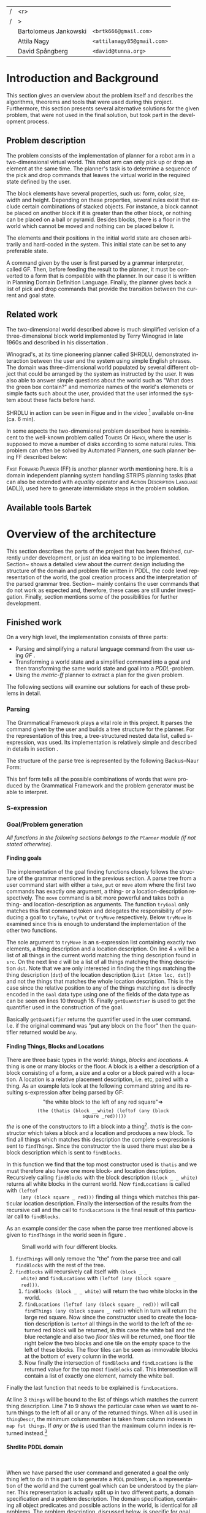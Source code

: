 #+TITLE:
#+AUTHOR: Bartolomeus Jankowski, Attila Nagy, David Spångberg
#+DATE:
#+LANGUAGE:  en
#+OPTIONS:   H:4 num:t toc:t \n:nil @:t ::t |:t ^:t -:t f:t *:t <:t
#+OPTIONS:   TeX:t LaTeX:t skip:nil d:nil todo:t pri:nil tags:not-in-toc
#+LATEX_HEADER: \usepackage{fullpage,xcolor,listings, algpseudocode, algorithm, xspace}
#+LATEX_HEADER: \usepackage[style=alphabetic,citestyle=alphabetic]{biblatex}
#+LATEX_HEADER: \addbibresource{references.bib}
#+LATEX_HEADER: \let\iint\relax
#+LATEX_HEADER: \let\iiint\relax
#+LATEX_HEADER: \usepackage{amsmath}

#+LATEX_HEADER: \usepackage{tikz}
#+LATEX_HEADER: \usetikzlibrary{calc,3d}

#+LATEX_HEADER: \usepackage{alltt}
# #### Palatino font
#+LATEX_HEADER: \usepackage[sc]{mathpazo}
#+LATEX_HEADER: \usepackage[T1]{fontenc}
#+LATEX_HEADER: \linespread{1.05} % Palatino needs more leading (space between lines)

#+BEGIN_LATEX
\newcommand{\shrdlite}[0]{\textsc{SHRDLite}\xspace}

\setlength{\parskip}{0.2cm}
\setlength{\parindent}{0pt}
\newcommand{\note}[1]{\emph{\color{blue} Note: #1}}
\newcommand{\todo}[1]{\emph{\color{red} TODO: #1}}
\renewcommand{\ttdefault}{txtt}

\definecolor{lightgrey}{gray}{0.9}
\lstset
{
keywordstyle=\textbf,
numbers=left,
numberstyle=\scriptsize,
frame=l,
numbersep=7pt,
xleftmargin=10pt
}

\DeclareFontShape{OT1}{cmtt}{bx}{n}{<5><6><7><8><9><10><10.95><12><14.4><17.28><20.74><24.88>cmttb10}{}
\lstloadlanguages{Haskell, Bash, Lisp}
\lstset{
  basicstyle=\small\ttfamily,
  flexiblecolumns=false,
  basewidth={0.5em,0.45em}
 }
\lstnewenvironment{haskell}
    {\lstset{
      literate={+}{{$+$}}1 {/}{{$/$}}1 {*}{{$*$}}1 {=}{{$=$}}1
               {>}{{$>$}}1 {<}{{$<$}}1 {\\}{{$\lambda$}}1
               {\\\\}{{\char`\\\char`\\}}1
               {->}{{$\rightarrow$}}2 {>=}{{$\geq$}}2 {<-}{{$\leftarrow$}}2
               {<=}{{$\leq$}}2 {=>}{{$\Rightarrow$}}2
               {\ .\ }{{$\circ$}}2 {\ .\ }{{$\circ$}}2
               {>>}{{>>}}2 {>>=}{{>>=}}2
               {|}{{$\mid$}}1
     }
     \csname lst@SetFirstLabel\endcsname}
    {\csname lst@SaveFirstLabel\endcsname}

\lstnewenvironment{bash}
    {\csname lst@SetFirstLabel\endcsname}
    {\csname lst@SaveFirstLabel\endcsname}
#+END_LATEX

\thispagestyle{empty}

\begin{centering}
\includegraphics[width=11cm]{gu.eps} \\
\vspace{1cm}
\includegraphics[width=5cm]{chalmers.eps}
\vspace{5cm}

\huge
Controlling a \shrdlite robot \\ using Haskell
\\\Large \vspace{0.5cm} Group 14

\vspace{0.5cm}
\normalsize
\end{centering}

# The hspace is a hack to align the table a little more to the right.
# I.e. to move the vertical bar closer to the middle of the page.
| /               |                   <r> |                                   |
| /               |                     > |                                   |
| \hspace{0.25cm} | Bartolomeus Jankowski | \texttt{<brtk666@gmail.com>}      |
|                 |           Attila Nagy | \texttt{<attilanagy85@gmail.com>} |
|                 |       David Spångberg | \texttt{<david@tunna.org>}        |
\newpage

\pagenumbering{roman}

#+BEGIN_LATEX
$~$
\vspace{4.3cm}

\section*{Abstract}
\smallskip
  Automated planning and scheduling have many obvious application i real-life
  areas of bussiness. One such imaginable planner, is one that arranges a set of
  objects in an abstract \emph{world} that perhaps models a factory floor or a
  harbor loading area where the task is to move specific cago crates from one
  spot to another.

  Here a simplified version af such a planner is implemented, the most important
  simplifications being that dimensionas of the world are restricted to two and
  that while the commands to the plannaer are given in plain English, the
  grammar that the scheduler is able to parse is quite simple.

  The application is inspired by the much more complex system described in Terry
  Winograd's PhD thesis \cite{win1970shrdlu}.

\noindent \textbf{Keywords: Automated planning, SHRDLU, PDDL, STRIPS}

\addcontentsline{toc}{section}{Abstract}
#+END_LATEX

\newpage
[TABLE-OF-CONTENTS]
\newpage

\pagenumbering{arabic}

* Introduction and Background
  This section gives an overview about the problem itself and describes the
  algorithms, theorems and tools that were used during this project.
  Furthermore, this section presents several alternative solutions for the
  given problem, that were not used in the final solution, but took part in
  the development process.

** Problem description
   \label{sec:problem}

   \todo{TODO Describe Block-World, translate grammar -> repr. solvable by some solver }

   The problem consists of the implementation of planner for a robot arm in a
   two-dimensional \shrdlite virtual world. This robot arm can only pick up or
   drop an element at the same time.  The planner's task is to determine a
   sequence of the pick and drop commands that leaves the virtual world in
   the required state defined by the user.

   The block elements have several properties, such us: form, color, size, width
   and height. Depending on these properties, several rules exist that exclude
   certain combinations of stacked objects. For instance, a block cannot be
   placed on another block if it is greater than the other block, or nothing can
   be placed on a ball or pyramid. Besides blocks, there is a floor in the world
   which cannot be moved and nothing can be placed below it.

   The elements and their positions in the initial world state are chosen
   arbitrarily and hard-coded in the system. This initial state can be set to
   any preferable state.

   A command given by the user is first parsed by a grammar interpreter, called
   GF. Then, before feeding the result to the planner, it must be converted to a
   form that is compatible with the planner. In our case it is written in
   Planning Domain Definition Language. Finally, the planner gives back a list
   of pick and drop commands that provide the transition between the current and
   goal state.

** Related work

#   \todo{TODO Describe some other planners, list some papers, mention FF, hanoi problem}

   The two-dimensional world described above is much simplified verision
   of a three-dimensional block world implemented by Terry Winograd in late
   1960s and described in his dissertation \cite{win1970shrdlu}.

   Winograd's, at its time pioneering planner called SHRDLU, demonstrated
   interaction between the user and the system using simple English phrases. The
   domain was three-dimensional world populated by several different object that
   could be arranged by the system as instructed by the user. It was also able
   to answer simple questions about the world such as "What does the green box
   contain?" and memorize names of the world's elemenets or simple facts such
   about the user, provided that the user informed the system about these facts
   before hand.

   SHRDLU in action can be seen in Figue \ref{fig:shrdlu3d} and in the video
   [fn:3] available on-line (ca. 6 min).

   \begin{wrapfigure}[14]{r}{3.0in}
      %\begin{minipage}[c]{\textwidth}
      \centering
          \includegraphics[width=3in]{./images/shrdlu_3d.png}
          \caption{The original SHRDLU in action, running on PDP-6 computer.}
          \label{fig:shrdlu3d}
      %\end{minipage}
    \end{wrapfigure}

   In some aspects the two-dimensional problem described here is reminiscent to
   the well-known problem called \textsc{Towers Of Hanoi}, where the user is
   supposed to move a number of disks according to some natural rules. This
   problem can often be solved by Automated Planners, one such planner being FF
   described below:

   \textsc{Fast Forward Planner} (FF) \cite{ffPlanner1} is another planner
   worth mentioning here. It is a domain independent planning system handling
   STRIPS planning tasks (that can also be extended with \emph{equality}
   operator and \textsc{Action Description Language} (ADL)), used here to
   generate intermidiate steps in the problem solution.

** Available tools Bartek
   \todo{TODO FOL-theorem proovers, STRIPS, PDDL, GF}

* Overview of the architecture
   This section describes the parts of the project that has been finished,
   currently under development, or just an idea waiting to be implemented.
   Section~\ref{sec:finished} shows a detailed view about the current design
   including the structure of the domain and problem file written in PDDL,
   the code level representation of the world, the goal creation process and
   the interpretation of the parsed grammar tree. Section~\ref{sec:progress}
   mainly contains the user commands that do not work as expected and,
   therefore, these cases are still under investigation. Finally, section
   \ref{sec:future} mentions some of the possibilities for further development.

** Finished work
   \label{sec:finished}

   On a very high level, the implementation consists of three parts:
   - Parsing and simplifying a natural language command from the user
     using /GF/ \cite{gf}.
   - Transforming a world state and a simplified command into a goal
     and then transforming the same world state and goal into a
     /PDDL/-problem.
   - Using the /metric-ff/ planner to extract a plan for the given
     problem.
   The following sections will examine our solutions for each of these
   problems in detail.

*** Parsing
    \label{sec:parsing}

    \todo{talk about GF and the shrdlite grammar?}

    The Grammatical Framework plays a vital role in this project. It parses the
    command given by the user and builds a tree structure for the planner. For
    the representation of this tree, a tree-structured nested data list, called
    s-expression, was used. Its implementation is relatively simple and
    described in details in section \ref{sec:sexpr}.

    The structure of the parse tree is represented by the following
    Backus–Naur Form:
\begin{alltt}
    \textbf{Command} ::= "take" Thing
              | "put"  Location
              | "move" Thing Location

    \textbf{Location} ::= "beside" Thing
               | "leftof" Thing
               | "rightof" Thing
               | "above" Thing
               | "ontop" Thing
               | "under" Thing
               | "inside" Thing

    \textbf{Thing} ::= "the" Block
            | "any" Block
            | "all" Block
            | "floor"

    \textbf{Block} ::= "block" Form Size Color
            | "thatis" Block Location

    \textbf{Size} ::= "anysize"
           | "small"
           | "medium"
           | "large"
           | "wide"
           | "tall"

    \textbf{Color} ::= "anycolor"
            | "black"
            | "white"
            | "blue"
            | "green"
            | "yellow"
            | "red"

    \textbf{Form} ::= "anyblock"
           | "box"
           | "pyramid"
           | "rectangle"
           | "square"
           | "ball"
\end{alltt}

    This bnf form tells all the possible combinations of words that were
    produced by the Grammatical Framework and the problem generator must
    be able to interpret.

*** S-expression
    \label{sec:sexpr}

*** Goal/Problem generation
    \label{sec:goal-gen}

    \emph{All functions in the following sections belongs to the
    \texttt{Planner} module (if not stated otherwise).}

**** Finding goals
     \todo{We might need an s-expression introduction since we
     talk about s-expressions here.}

     The implementation of the goal finding functions closely follows
     the structure of the \shrdlite grammar mentioned in the previous
     section. A parse tree from a user command start with either a
     =take=, =put= or =move= atom where the first two commands has
     exactly one argument, a thing- or a location-description
     respectively. The =move= command is a bit more powerful and takes
     both a thing- and location-description as arguments. The function
     =tryGoal= only matches this first command token and delegates the
     responsibility of producing a goal to =tryTake=, =tryPut= or
     =tryMove= respectively. Below =tryMove= is examined since this is
     enough to understand the implementation of the other two
     functions.
\begin{haskell}
tryMove :: SExpr -> Reader State (Maybe Goal)
tryMove (List [src, List [Atom loc, dst]]) = do
    (_,world) <- ask
    let s = findThings world src
        d = findThings world dst
        qSrc = getQuantifier src
        qDst = getQuantifier dst
        goalList f = [(qSrc (map (thingToBlock . snd) s), qDst (map (f . snd) d))]
    return $ Just $ case loc of
        "beside"  -> defaultGoal { getBeside  = goalList thingToBlock }
        ...
        "inside"  -> defaultGoal { getIn      = goalList thingToBlock }
\end{haskell}
     The sole argument to =tryMove= is an s-expression list containing
     exactly two elements, a thing description and a location
     description. On line 4 =s= will be a list of all things in the
     current world matching the thing description found in =src=. On
     the next line =d= will be a list of all things matching the thing
     description =dst=. Note that we are only interested in finding
     the things matching the thing description (=dst=) of the location
     description (=List [Atom loc, dst]=) and not the things that
     matches the whole location description. This is the case since
     the relative position to any of the things matching =dst= is
     directly encoded in the =Goal= data type using one of the fields
     of the data type as can be seen on lines 10 through 16. Finally
     =getQuantifier= is used to get the quantifier used in the
     construction of the goal.
\begin{haskell}
getQuantifier :: SExpr -> [a] -> Quantifier a
getQuantifier q = case q of
    List (Atom "the" : _) -> \[x] -> The x
    List (Atom "all" : _) -> All
    -- This matches any and floor
    _                     -> Any
\end{haskell}
     Basically =getQuantifier= returns the quantifier used in the user
     command. I.e. if the original command was "put any block on the
     floor" then the quantifier returned would be =Any=.

**** Finding Things, Blocks and Locations
     \todo{Maybe have this chapter before "Finding goals"?}

     There are three basic types in the \shrdlite world: /things/,
     /blocks/ and /locations/. A thing is one or many blocks or the
     floor. A block is a either a description of a block consisting of
     a form, a size and a color or a block paired with a location. A
     location is a relative placement description, i.e.
     \hbox{\emph{"left of"}/\emph{"above"}} etc, paired with a thing.
     As an example lets look at the following command string and its
     resulting s-expression after being parsed by GF: $$\text{"the
     white block to the left of any red square"} \Longrightarrow$$
     $$\texttt{(the (thatis (block \_ \_ white) (leftof (any (block
     square \_ red)))))}$$ /the/ is one of the constructors to lift a
     block into a thing[fn:1]. /thatis/ is the constructor which takes
     a block and a location and produces a new block. To find all
     things which matches this description the complete s-expression
     is sent to =findThings=. Since the constructor =the= is used
     there must also be a block description which is sent to
     =findBlocks=.
\begin{haskell}
findBlocks :: World -> SExpr -> [(Col, Thing)]
findBlocks world (List [Atom "thatis", blockDescr, locDescr]) = intersect blocks locs
  where
    blocks = findBlocks world blockDescr
    locs   = findLocations world locDescr
findBlocks world (List [Atom "block", Atom form, Atom size, Atom color]) =
    map (second TBlock) . formFilter . sizeFilter . colFilter $ allBlocks
  where
    allBlocks = getBlocks world
    ...
\end{haskell}
     In this function we find that the top most constructor used is
     =thatis= and we must therefore also have one more block- and
     location description. Recursively calling =findBlocks= with the
     block description =(block _ _ white)= returns all white blocks in
     the current world. Now =findLocations= is called with =(leftof
     (any (block square _ red)))= finding all things which matches
     this particular location description. Finally the intersection of
     the results from the recursive call and the call to
     =findLocations= is the final result of this particular call to
     =findBlocks=.

     As an example consider the case when the parse tree mentioned
     above is given to =findThings= in the world seen in figure
     \ref{fig:shrdlite-small}.

     #+CAPTION: Small \shrdlite world with four different blocks.
     #+LABEL: fig:shrdlite-small
     #+ATTR_LATEX: scale=1
     [[./images/smallworld.png]]

     1. =findThings= will only remove the "the" from the parse tree and
       call =findBlocks= with the rest of the tree.
     2. =findBlocks= will recursively call itself with =(block _ _
        white)= and =findLocations= with =(leftof (any (block square _
        red)))=.
        1. =findBlocks (block _ _ white)= will return the two white
           blocks in the world.
        2. =findLocations (leftof (any (block square _ red)))= will
           call =findThings (any (block square _ red))= which in turn
           will return the large red square. Now since the constructor
           used to create the location description is =leftof= all
           things in the world to the left of the returned red block
           will be returned, in this case the white ball and the blue
           rectangle and also two /floor tiles/ will be returned, one
           floor tile right below the two blocks and one tile on the
           empty space to the left of these blocks. The floor tiles
           can be seen as immovable blocks at the bottom of every
           column in the world.
        3. Now finally the intersection of =findBlocks= and
           =findLocations= is the returned value for the top most
           =findBlocks= call. This intersection will contain a list of
           exactly one element, namely the white ball.

     Finally the last function that needs to be explained is
     =findLocations=.

\begin{haskell}
findLocations :: World -> SExpr -> [(Col, Thing)]
findLocations world (List [Atom loc, thingDescr]) =
    let things = findThings world thingDescr
        Atom s = car thingDescr
    in case loc of
        ...
        "leftof"  -> let maxIdxFun = if s == "all" then minimum else maximum
                         idxs   = [0 .. maxIdxFun (map fst things)]
                     in concatMap (allThingsAtCol world) idxs
        ...
\end{haskell}

     At line 3 =things= will be bound to the list of things which
     matches the current thing description. Line 7 to 9 shows the
     particular case when we want to return things to the left of all
     or any of the returned things. When /all/ is used in
     =thingDescr=, the minimum column number is taken from column
     indexes in =map fst things=. If /any/ or /the/ is used than the
     maximum column index is returned instead.[fn:2]

**** Shrdlite PDDL domain
     $~$

     \todo{move some of the text here to the top of \ref{sec:goal-gen}}

     When we have parsed the user command and generated a goal the
     only thing left to do in this part is to generate a =PDDL=
     problem, i.e. a representation of the \shrdlite world and the
     current goal which can be understood by the planner. This
     representation is actually split up in two different parts, a
     domain specification and a problem description. The domain
     specification, containing all object predicates and possible
     actions in the world, is identical for all problems. The problem
     description, discussed below, is specific for goal and world
     state.

     The \shrdlite domain and the possible actions that can be
     performed in this domain is expressed in a =PDDL= domain file
     which can be seen in appendix \ref{sec:shrdlite-dom}. This file
     contains two things: predicates with zero or more arguments
     specifying properties of the objects in the world, and actions
     defining all available operations on objects. The actions are
     used to change one or more properties of a object, while the
     predicates can be used as preconditions to actions and also for
     specifying goal states.

\begin{lstlisting}[language=lisp, caption=The action \texttt{set-inside} as defined in the \shrdlite domain file., label=lst:set-inside]
;; `x' is inside `box' if `y' is inside `box' and `x' is on `y'
(:action set-inside
 :parameters   (?x ?y ?box)
 :precondition (and (inside ?y ?box)
                    (on ?x ?y))
 :effect       (and (inside ?x ?box)
                    (frozen ?x)))
\end{lstlisting}

     Listing \ref{lst:set-inside} shows the action =set-inside= as
     specified in the domain file. It takes three parameters =?x, ?y=
     and =?box=, has some preconditions which must be satisfied to be
     able to use this action. Finally it has an effect specifying that
     =?x= is inside the box =?box= and that =?x= is frozen. The
     special predicate =frozen ?x= specifies that the object =?x=
     cannot be moved anymore and is used to simplify the definitions
     of other actions.

     The main actions in the domain file is the =pick= and =drop=
     commands that lifts up a block or puts it down on either another
     block or the floor.

**** Generating a PDDL problem
     $~$

     The last step before handing over the responsibility to the
     planner is to generate a =PDDL= problem file. This file contains
     the initial or current state of the world encoded using the
     predicates found in the \shrdlite grammar in appendix
     \ref{sec:shrdlite-dom}. A high level description of the \shrdlite
     world can be found in \ref{sec:problem}. More detailed the
     problem file initially defines the following properties for the
     objects in the world:

     - \setlength{\itemsep}{0cm} =smaller x y=: All blocks are smaller
       than the floor and some objects are smaller than other objects.
       This predicate defines that it is possible to place the =x= on
       =y=. For example since nothing can be placed on balls then
       nothing is smaller than any ball.
     - =frozen f=: All floor tiles are frozen and cannot be moved.
     - =clear x=: Things at the top of each stack including the floor
       is clear.
     - =inside x y=: In the initial state only boxes are inside
       themselves.
     - =on x y=: If block =x= is placed on top of thing =y= then =x=
       is on =y=.
     - =above x y= / =under x y=: In the initial state all things
       are above and under themselves.
     - =leftof x y= / =rightof x y= / =beside x y=: The floor tiles
       are left-of, right-of and beside other floor tiles. The
       difference by being beside and for instance left-of is that a
       thing has to be directly left-of another thing to be considered
       beside it.
     - =stacked-on x c=: All blocks are stacked above some floor tile
       (column =c=). The floor tiles are also stacked on themselves.

     The predicates above specifies the initial state of the problem.
     Whats left to do is encode the goal state of the problem given a
     value of type =Goal=.

\begin{haskell}
data Goal = G
    { getOn          :: [(Quantifier Block, Quantifier Thing)]
      ...
    , getBeside      :: [(Quantifier Block, Quantifier Block)]
    , getHolding     :: [Block]
    }
\end{haskell}

     The goal data type contains fields for all of the different types
     of commands that can be given, for instance that a block should
     be beside, left-of or above one, any or several other object. The
     goal that the block =a= should be right-of any of the blocks =b=,
     =c=, and =d= will be encoded in the following way:

\begin{haskell}[caption=test]
defaultGoal { getRightOf = [(The a, Any [b,c,d])] }
\end{haskell}

     For each quantifier pair in all of the lists in the goal data
     type, a subgoal will be generated. Each of these subgoals is then
     joined by a large conjunction. For example the pair above will be
     exported to the following subgoal:

\begin{lstlisting}[language=bash, caption=Resulting subgoal of \texttt{(The a, Any [b,c,d])}, label=lst:subgoal]
(or (and (right-of a b) (above b f1))
    (and (right-of a c) (above c f2))
    (and (right-of a d) (above d f2)))
\end{lstlisting}

     Listing \ref{lst:subgoal} shows the subgoal generated from the
     simple goal further above. A =right-of= predicate is generated
     for each combination of elements from the first and second
     quantifier. The predicates will be joined together using either
     disjunctions, conjunctions or both depending on the quantifier
     types used. Finally for each predicate an =above x f= predicate
     will be added to specify that all objects found in the second
     element of the pair should be present at the same column as in
     the initial state. Adding this last predicate is usually the
     right thing to do to make the planner behave in the way a user
     intended. However, this will not always be correct. To see this
     lets consider two different commands in the world seen in figure
     \ref{fig:world2}.

     #+CAPTION: A \shrdlite world featuring several blocks.
     #+LABEL: fig:world2
     #+ATTR_LATEX: placement=[H] width=14cm
     [[./images/smallworld2.png]]

     First let the first user command be "Move all red blocks to the
     left of the tall blue block". This problem can be trivially
     solved by a planner by moving the tall blue block to the right of
     all red blocks, never moving the red blocks at all. This is
     probably not what the user intended. However by enforcing all red
     blocks to be above the same column at the end of the plan then
     the only way to solve this problem is to actually move all red
     blocks to the left of the initial position of the tall blue
     block.

     Now lets consider the following command in the same world: "Put
     the yellow pyramid above all red blocks". The only way to solve
     this problem is to stack the two red objects in the world on top
     of each other and then moving the yellow pyramid on top of the
     stack. Adding the =above= rule, which is done in our problem file
     generation, actually inhibits us to solve the problem; you cannot
     place the pyramid above both red blocks since they have to be on
     different columns!

*** Finding a plan
    \label{sec:planning}
    After having the problem file, the planner is feeded with this file along
    with the domain file. These files were described in details in
    section~\ref{sec:goal-gen}, and, therefore, they are not covered here again.
    As for the planner, two distinct implementation of the fast forward
    planner were tested. Fisrt, the simple fast forward planner \cite{ff} was
    used, but after a few tests on metric-ff \cite{metric-ff}, the simple ff was
    not used anymore due to its five times slower planning time.

    The plan contains a list of pick and drop commands which can contain extra
commands that are unrelevant in the plan. Such command can be for instance a
pair of consecutive pick and drop commands on the same column. By removing these
extra steps in the plan, a shorter and more optimal plan can be gained. This
process is called pruning. This is done by the following code:

\begin{lstlisting}[language=Haskell,escapechar=@]
planFromFF :: String -> IO [String]
planFromFF problem = withSystemTempFile "shrdlu.problem." $ \fp h -> do
    hPutStr h problem
    hClose h
    let ff = "../bin/ff-wrapper.sh"
        args = [fp]
    (exitCode, out, err) <- readProcessWithExitCode ff args ""
    let getNum = read . (!!1) . words :: String -> Int
        moves  = lines out
        @\textbf{prune}@ [] = []
        @\textbf{prune}@ [x] = [x]
        @\textbf{prune}@ (x:y:xys)
            | getNum x /= getNum y = x : prune (y:xys)
            | otherwise            = prune xys
    if exitCode == ExitSuccess
        then return (@\textbf{prune}@ moves)
        else return $ ["# Got an error!"])
\end{lstlisting}

The planner is called from a wrapper shell script, called ff-wrapper.sh". It
runs the 'ff' binary with the domain and problem files, check if there was any
error, and parses the output.

\begin{bash}
domain="../planner-haskell/resources/shrdlu-dom.pddl"
problem_file=$1

# run planner
ff_out=$(../bin/ff -o $domain -f $problem_file -s 5)

# error checking
if [[ $? != 0 ]] ; then
    echo "Some error occured. Output from ff:"
    echo ""
    echo "$ff_out"
    exit 1
fi

# parsing
actions=$(echo -e "$ff_out" | egrep -i "(PICK|DROP)")
echo "$actions" | cut -b 12- | sed -re 's/^(PICK|DROP).*F(\w*)$/\L\1 \2/i'
\end{bash}

** Work in progress
   \label{sec:progress}
   Here, some parts that are still under development are touched upon.
   \todo{TODO describe actions that do not work/work not as expected}

*** Bug corrections
   \todo{TODO}

** Future work
   \label{sec:future}
   This section mentions only a subset of the viable additions for the
   project which might further increase its usability.

   \todo{TODO E-proover, FOL, FOL->PDDL/STRIPS}

*** Plan-pruning
    It can happen that the planner does not produce a perfect plan. Several
    consecutive states end up in a state that was reached earlier. In this case
    these steps are superfluous and can be removed.

    A basic form of this pruning was implemented in the current project which
    can be further improved. Currently it only checks if consecutive pick and
    drop commands happen on the same column. The more advanced form of this
    pruning would be to go through the whole list of commands and check if the
    world state that this command leads to was reached earlier. If it was, then the
    list of commands can be deleted back to this earlier state. For instance,
    the 'A -> B -> ... -> B' list of states can be reduced to 'A -> B'.

*** First Order Logic
    After some fruitless experimentation with a FOL planner, the so-called
    E-prover, metric-ff was chosen for planning. This decision was based on its
    significantly higher running time and hardship of goal interpretation.
    However, in the long run E-prover might produce more appealing results with
    a simpler problem description form.

*** Generating FOL to STRIPS
    Another possible solution for planning can be to merge FOL with STRIPS
    combining their positive features. By this, a planner can be gained that is
    endowed by easy goal generation and openness for future grammar extensions.
    Unfortunately, there was no time for such experimentations, and, therefore,
    it remained only an idea.

*** Randomized sequence states

* Results and Evaluation
   \todo{TODO problem: "Besides Problem" two reds, blah blah...}

* Discussion and Conclusions
   \todo{TODO Sum up your project, suggest future extensions and improvements.}

\printbibliography

\appendix

\addcontentsline{toc}{section}{Appendix}

\newpage

* SHRDLite PDDL domain file
  \label{sec:shrdlite-dom}

  \vspace{1cm}

\begin{haskell}
(define (domain shrdlu)
  (:functions (moves))

  (:predicates (clear ?x)          ;; 'x' is top-most block
               (on ?x ?y)          ;; 'x' is on top of 'y'
               (box ?x)            ;; 'x' is a box
               (inside ?x ?y)      ;; 'x' is inside box 'y'
               (smaller ?x ?y)     ;; 'x' is smaller than 'y'
               (stacked-on ?x ?c)  ;; 'x' is stacked on column 'c'
               (holding-any)       ;; the arm is holding something
               (holding ?x)        ;; 'x' is up in the air
               (frozen ?x)         ;; 'x' is frozen and cant be moved
               (above ?x ?y)       ;; 'x' is somewhere above 'y'
               (under ?x ?y)       ;; 'x' is somewhere under 'y'
               (left-of ?x ?y)     ;; 'x' is somewhere left of 'y'
               (right-of ?x ?y)    ;; 'x' is somewhere right of 'y'
               (beside ?x ?y))     ;; 'x' is directly beside 'y'

  (:action pick
   :parameters (?obj ?from ?col)
   :precondition (and (not (frozen ?obj))
                      (not (holding-any))
                      (clear ?obj)
                      (on ?obj ?from)
                      (stacked-on ?obj ?col))
   :effect       (and (holding-any)
                      (holding ?obj)
                      (clear ?from)
                      (not (on ?obj ?from))
                      (not (stacked-on ?obj ?col))
                      (increase (moves) 1)))

  (:action drop
   :parameters (?obj ?to ?col)
   :precondition (and (holding ?obj)
                      (clear ?to)
                      (smaller ?obj ?to)
                      (stacked-on ?to ?col))
   :effect       (and (not (holding-any))
                      (not (holding ?obj))
                      (not (clear ?to))
                      (on ?obj ?to)
                      (stacked-on ?obj ?col)
                      (increase (moves) 1)))
  ;; 'first' is above both 'second' and 'under' if 'second' is above 'under' and 'first'
  ;;  is on 'second'
  (:action set-above
   :parameters (?first ?second ?under)
   :precondition (and (on ?first ?second)
                      (above ?second ?under))
   :effect       (and (above ?first ?second)
                      (above ?first ?under)
                      (frozen ?first)))

  ;; Set a flag that a 'first' is below or under 'second' and 'above'
  (:action set-under
   :parameters (?first ?second ?above)
   :precondition (and (on ?second ?first)
                      (under ?second ?above))
   :effect       (and (under ?first ?second)
                      (under ?first ?above)
                      (frozen ?above)))

  ;; `x' and `y' are left- and right of each other if `x' is stacked on a floor column
  ;; to the left of `y'
  (:action set-left-right
   :parameters (?x ?y ?left-floor ?right-floor)
   :precondition (and (stacked-on ?x ?left-floor)
                      (stacked-on ?y ?right-floor)
                      (right-of ?left-floor ?right-floor))
   :effect       (and (right-of ?x ?y)
                      (left-of  ?y ?x)
                      (frozen ?x)
                      (frozen ?y)))

  ;; `x' and `y' are beside each other if `x' is stacked on a floor column beside of `y'
  (:action set-beside
   :parameters (?x ?y ?left-floor ?right-floor)
   :precondition (and (stacked-on ?x ?left-floor)
                      (stacked-on ?y ?right-floor)
                      (beside ?left-floor ?right-floor))
   :effect       (and (beside ?x ?y)
                      (beside ?y ?x)
                      (frozen ?x)
                      (frozen ?y)))

  ;; `x' is inside `box' if `y' is inside `box' and `x' is on `y'
  (:action set-inside
   :parameters (?x ?y ?box)
   :precondition (and (inside ?y ?box)
                      (on ?x ?y))
   :effect       (and (inside ?x ?box)
                      (frozen ?x))))
\end{haskell}

* Individual stories
** Attila Nagy
   Code:
   - move command

   Report:
   - Problem Description section,

** David Spångberg

** Bartolomeus Jankowski

* Other
   \note{Here you include all other information and documentation that
   did not fit into the report in the above sections but that you
   consider too important to leave out.}

* Footnotes

[fn:1] The other two are /any/ and /all/.

[fn:2] If /the/ is used then =things= will have exactly length one and
it doesn't matter if we use =minimum= or =maximum=. However if we have
something like =(leftof floor)=, which is valid according to the
grammar, then this will currently result in a pattern match error on
line 4. To fix this the return type of =findLocations=, and
consequently the return type of all =find*= functions, can for
instance be changed to =Error [(Col, Thing)]= and then a descriptive
error message can be returned instead.

[fn:3] [[http://projects.csail.mit.edu/video/history/aifilms/26-robot.mp4]]
